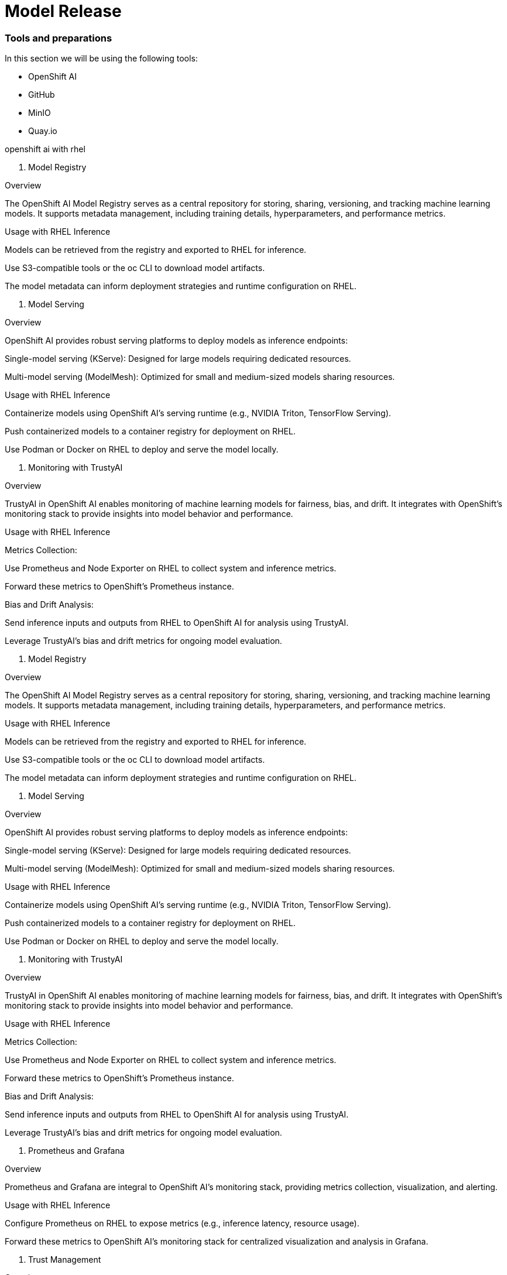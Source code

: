 = Model Release






=== Tools and preparations

In this section we will be using the following tools: 

* OpenShift AI

* GitHub

* MinIO

* Quay.io




openshift ai with rhel


1. Model Registry

Overview

The OpenShift AI Model Registry serves as a central repository for storing, sharing, versioning, and tracking machine learning models. It supports metadata management, including training details, hyperparameters, and performance metrics.

Usage with RHEL Inference

Models can be retrieved from the registry and exported to RHEL for inference.

Use S3-compatible tools or the oc CLI to download model artifacts.

The model metadata can inform deployment strategies and runtime configuration on RHEL.

2. Model Serving

Overview

OpenShift AI provides robust serving platforms to deploy models as inference endpoints:

Single-model serving (KServe): Designed for large models requiring dedicated resources.

Multi-model serving (ModelMesh): Optimized for small and medium-sized models sharing resources.

Usage with RHEL Inference

Containerize models using OpenShift AI’s serving runtime (e.g., NVIDIA Triton, TensorFlow Serving).

Push containerized models to a container registry for deployment on RHEL.

Use Podman or Docker on RHEL to deploy and serve the model locally.

3. Monitoring with TrustyAI

Overview

TrustyAI in OpenShift AI enables monitoring of machine learning models for fairness, bias, and drift. It integrates with OpenShift’s monitoring stack to provide insights into model behavior and performance.

Usage with RHEL Inference

Metrics Collection:

Use Prometheus and Node Exporter on RHEL to collect system and inference metrics.

Forward these metrics to OpenShift’s Prometheus instance.

Bias and Drift Analysis:

Send inference inputs and outputs from RHEL to OpenShift AI for analysis using TrustyAI.

Leverage TrustyAI’s bias and drift metrics for ongoing model evaluation.








1. Model Registry

Overview

The OpenShift AI Model Registry serves as a central repository for storing, sharing, versioning, and tracking machine learning models. It supports metadata management, including training details, hyperparameters, and performance metrics.

Usage with RHEL Inference

Models can be retrieved from the registry and exported to RHEL for inference.

Use S3-compatible tools or the oc CLI to download model artifacts.

The model metadata can inform deployment strategies and runtime configuration on RHEL.

2. Model Serving

Overview

OpenShift AI provides robust serving platforms to deploy models as inference endpoints:

Single-model serving (KServe): Designed for large models requiring dedicated resources.

Multi-model serving (ModelMesh): Optimized for small and medium-sized models sharing resources.

Usage with RHEL Inference

Containerize models using OpenShift AI’s serving runtime (e.g., NVIDIA Triton, TensorFlow Serving).

Push containerized models to a container registry for deployment on RHEL.

Use Podman or Docker on RHEL to deploy and serve the model locally.

3. Monitoring with TrustyAI

Overview

TrustyAI in OpenShift AI enables monitoring of machine learning models for fairness, bias, and drift. It integrates with OpenShift’s monitoring stack to provide insights into model behavior and performance.

Usage with RHEL Inference

Metrics Collection:

Use Prometheus and Node Exporter on RHEL to collect system and inference metrics.

Forward these metrics to OpenShift’s Prometheus instance.

Bias and Drift Analysis:

Send inference inputs and outputs from RHEL to OpenShift AI for analysis using TrustyAI.

Leverage TrustyAI’s bias and drift metrics for ongoing model evaluation.







9. Prometheus and Grafana

Overview

Prometheus and Grafana are integral to OpenShift AI’s monitoring stack, providing metrics collection, visualization, and alerting.

Usage with RHEL Inference

Configure Prometheus on RHEL to expose metrics (e.g., inference latency, resource usage).

Forward these metrics to OpenShift AI’s monitoring stack for centralized visualization and analysis in Grafana.

10. Trust Management

Overview

OpenShift AI ensures secure deployment and serving of models with trust management capabilities, including custom certificates and token-based authentication.

Usage with RHEL Inference

Secure inference endpoints on RHEL using certificates and authentication tokens generated in OpenShift AI.

Integrate secure communication channels between RHEL inference servers and OpenShift AI monitoring systems.












blah, blah

== Packaging

blah, blah

== Serving

blah, blah